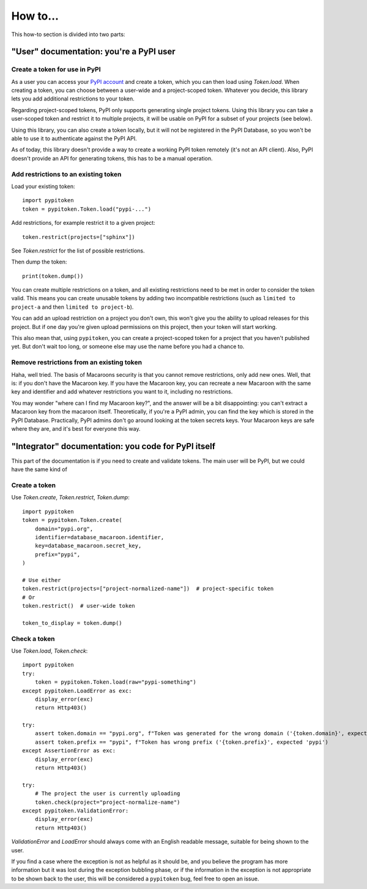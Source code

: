 =========
How to...
=========

This how-to section is divided into two parts:

"User" documentation: you're a PyPI user
========================================

Create a token for use in PyPI
------------------------------

As a user you can access your `PyPI account`__ and create a token, which you
can then load using `Token.load`. When creating a token, you can choose between
a user-wide and a project-scoped token. Whatever you decide, this library lets you
add additional restrictions to your token.

.. __: https://pypi.org/manage/account/

Regarding project-scoped tokens, PyPI only supports generating single project tokens.
Using this library you can take a user-scoped token and restrict it to multiple
projects, it will be usable on PyPI for a subset of your projects (see below).

Using this library, you can also create a token locally, but it will not be
registered in the PyPI Database, so you won't be able to use it to authenticate against
the PyPI API.

As of today, this library doesn't provide a way to create a working PyPI token
remotely (it's not an API client). Also, PyPI doesn't provide an API for generating
tokens, this has to be a manual operation.

Add restrictions to an existing token
-------------------------------------

Load your existing token::

    import pypitoken
    token = pypitoken.Token.load("pypi-...")

Add restrictions, for example restrict it to a given project::

    token.restrict(projects=["sphinx"])

See `Token.restrict` for the list of possible restrictions.

Then dump the token::

    print(token.dump())

You can create multiple restrictions on a token, and all existing restrictions need to
be met in order to consider the token valid. This means you can create unusable tokens
by adding two incompatible restrictions (such as ``limited to project-a`` and then
``limited to project-b``).

You can add an upload restriction on a project you don't own, this won't give you
the ability to upload releases for this project. But if one day you're given upload
permissions on this project, then your token will start working.

This also mean that, using ``pypitoken``, you can create a project-scoped token for
a project that you haven't published yet. But don't wait too long, or someone else
may use the name before you had a chance to.

Remove restrictions from an existing token
------------------------------------------

Haha, well tried. The basis of Macaroons security is that you cannot remove
restrictions, only add new ones. Well, that is: if you don't have the Macaroon key.
If you have the Macaroon key, you can recreate a new Macaroon with the same key
and identifier and add whatever restrictions you want to it, including no restrictions.

You may wonder "where can I find my Macaroon key?", and the answer will be a bit
disappointing: you can't extract a Macaroon key from the macaroon itself. Theoretically,
if you're a PyPI admin, you can find the key which is stored in the PyPI Database.
Practically, PyPI admins don't go around looking at the token secrets keys. Your
Macaroon keys are safe where they are, and it's best for everyone this way.

"Integrator" documentation: you code for PyPI itself
====================================================

This part of the documentation is if you need to create and validate tokens.
The main user will be PyPI, but we could have the same kind of

Create a token
--------------

Use `Token.create`, `Token.restrict`, `Token.dump`::

    import pypitoken
    token = pypitoken.Token.create(
        domain="pypi.org",
        identifier=database_macaroon.identifier,
        key=database_macaroon.secret_key,
        prefix="pypi",
    )

    # Use either
    token.restrict(projects=["project-normalized-name"])  # project-specific token
    # Or
    token.restrict()  # user-wide token

    token_to_display = token.dump()

Check a token
-------------

Use `Token.load`, `Token.check`::

    import pypitoken
    try:
        token = pypitoken.Token.load(raw="pypi-something")
    except pypitoken.LoadError as exc:
        display_error(exc)
        return Http403()

    try:
        assert token.domain == "pypi.org", f"Token was generated for the wrong domain ('{token.domain}', expected 'pypi.org')
        assert token.prefix == "pypi", f"Token has wrong prefix ('{token.prefix}', expected 'pypi')
    except AssertionError as exc:
        display_error(exc)
        return Http403()

    try:
        # The project the user is currently uploading
        token.check(project="project-normalize-name")
    except pypitoken.ValidationError:
        display_error(exc)
        return Http403()


`ValidationError` and `LoadError` should always come with an English readable
message, suitable for being shown to the user.

If you find a case where the exception is not as helpful as it should be, and you
believe the program has more information but it was lost during the exception bubbling
phase, or if the information in the exception is not appropriate to be shown back to the
user, this will be considered a ``pypitoken`` bug, feel free to open an issue.

